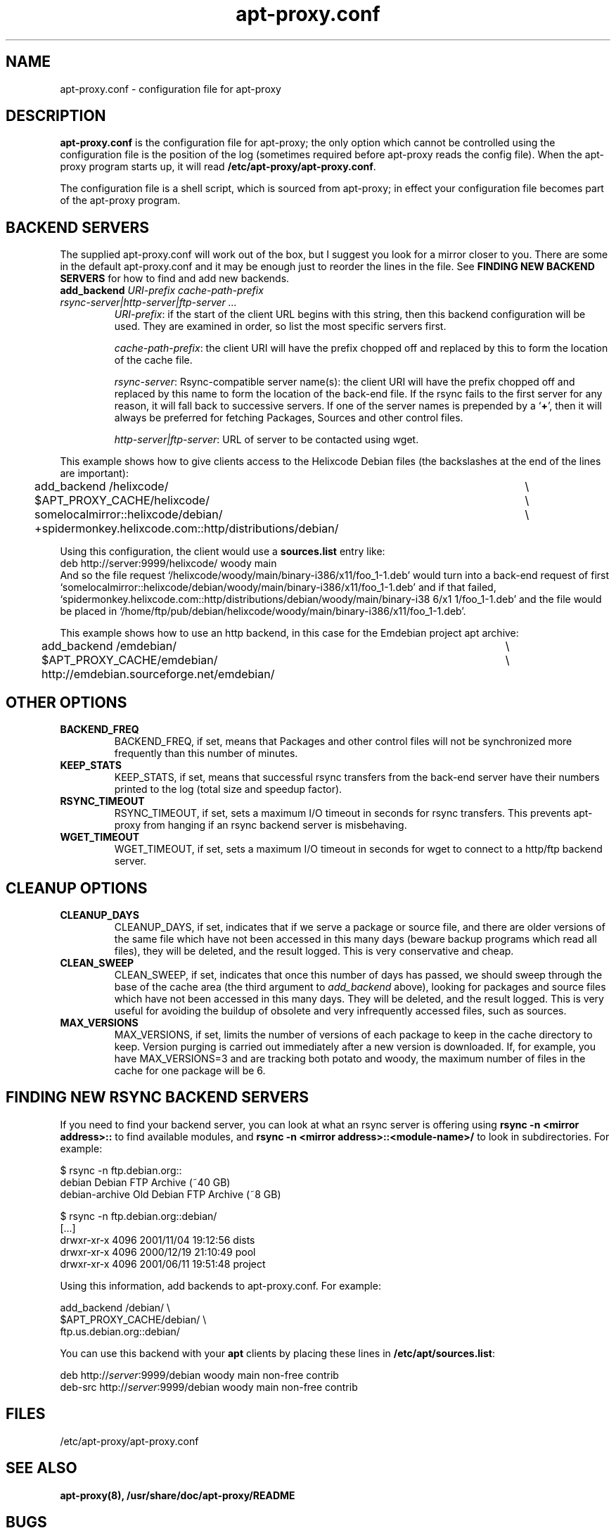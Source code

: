 .\" Man page copied from apt.conf man page.
.TH "apt-proxy\&.conf" "5" "05 Feb 2002" "apt-proxy" ""
.SH "NAME"
apt-proxy\&.conf \- configuration file for apt-proxy
.PP
.SH "DESCRIPTION"
\fBapt-proxy\&.conf\fP is the configuration file for apt-proxy; the
only option which cannot be controlled using the configuration file is
the position of the log (sometimes required before apt-proxy reads the
config file).  When the apt-proxy program starts up, it will read
\fB/etc/apt-proxy/apt-proxy\&.conf\fP\&.
.PP
The configuration file is a shell script, which is sourced from
apt-proxy; in effect your configuration file becomes part of the
apt-proxy program\&.
.PP
.SH "BACKEND SERVERS"
The supplied apt-proxy\&.conf will work out of the box, but I suggest you
look for a mirror closer to you\&.  There are some in the default
apt-proxy\&.conf and it may be enough just to reorder the lines in the file\&.
See \fBFINDING NEW BACKEND SERVERS\fP for how to find and add new backends\&.
.PP
.TP
.B add_backend \fIURI-prefix cache-path-prefix rsync-server|http-server|ftp-server ...\fP
\fIURI-prefix\fP: if the start of the client URL begins
with this string, then this backend configuration will be used\&.  They
are examined in order, so list the most specific servers first\&.

\fIcache-path-prefix\fP: the client URI will have the prefix chopped off and
replaced by this to form the location of the cache file\&.

\fIrsync-server\fP: Rsync-compatible server name(s): the
client URI will have the prefix chopped off and replaced by this name to
form the location of the back-end file\&.  If the rsync fails to the first
server for any reason, it will fall back to successive servers\&.  If
one of the server names is prepended by a `\fB+\fP', then it will always be
preferred for fetching Packages, Sources and other control files\&.

\fIhttp-server|ftp-server\fP: URL of server to be contacted using wget.

.PP
This example shows how to give clients access to the Helixcode Debian
files (the backslashes at the end of the lines are important):
.nf
add_backend /helixcode/						\\
	$APT_PROXY_CACHE/helixcode/				\\
	somelocalmirror::helixcode/debian/			\\
	+spidermonkey.helixcode.com::http/distributions/debian/

.fi

.PP
Using this configuration, the client would use a \fBsources.list\fP entry
like:
.nf
deb http://server:9999/helixcode/ woody main
.fi
And so the file request
`/helixcode/woody/main/binary-i386/x11/foo_1-1.deb' would turn into a
back-end request of first
`somelocalmirror::helixcode/debian/woody/main/binary-i386/x11/foo_1-1.deb'
and if that failed,
`spidermonkey.helixcode.com::http/distributions/debian/woody/main/binary-i38
6/x1
1/foo_1-1.deb'
and the file would be placed in
`/home/ftp/pub/debian/helixcode/woody/main/binary-i386/x11/foo_1-1.deb'\&.

.PP
This example shows how to use an http backend, in this case for the Emdebian
project apt archive:

.nf
add_backend /emdebian/						\\
	$APT_PROXY_CACHE/emdebian/				\\
	http://emdebian.sourceforge.net/emdebian/
.fi

.SH "OTHER OPTIONS"
.TP
.B BACKEND_FREQ
BACKEND_FREQ, if set, means that Packages and other control
files will not be synchronized more frequently than this number of
minutes\&.

.TP
.B KEEP_STATS
KEEP_STATS, if set, means that successful rsync transfers from
the back-end server have their numbers printed to the log (total size
and speedup factor)\&.

.TP
.B RSYNC_TIMEOUT
RSYNC_TIMEOUT, if set, sets a maximum I/O timeout in seconds for rsync
transfers\&.  This prevents apt-proxy from hanging if an rsync backend server
is misbehaving\&.

.TP
.B WGET_TIMEOUT
WGET_TIMEOUT, if set, sets a maximum I/O timeout in seconds for wget
to connect to a http/ftp backend server\&.

.br
.SH "CLEANUP OPTIONS"
.TP
.B CLEANUP_DAYS
CLEANUP_DAYS, if set, indicates that if we serve a package or
source file, and there are older versions of the same file which have
not been accessed in this many days (beware backup programs which read
all files), they will be deleted, and the result logged.  This is very
conservative and cheap\&.

.TP
.B CLEAN_SWEEP
CLEAN_SWEEP, if set, indicates that once this number of days has
passed, we should sweep through the base of the cache area (the third
argument to \fIadd_backend\fP above), looking for packages and source
files which have not been accessed in this many days\&. They will be
deleted, and the result logged\&. This is very useful for avoiding the
buildup of obsolete and very infrequently accessed files, such as
sources\&.

.TP
.B MAX_VERSIONS
MAX_VERSIONS, if set, limits the number of versions of each package
to keep in the cache directory to keep\&.  Version purging is carried out
immediately after a new version is downloaded\&.  If, for example, you have
MAX_VERSIONS=3 and are tracking both potato and woody, the maximum number
of files in the cache for one package will be 6\&.

.SH "FINDING NEW RSYNC BACKEND SERVERS"
If you need to find your backend server, you can look at what an rsync
server is offering using \fBrsync -n <mirror address>::\fP to find available
modules, and \fBrsync -n <mirror address>::<module-name>/\fP to look in
subdirectories\&.  For example:

.nf
$ rsync -n ftp.debian.org::
debian          Debian FTP Archive (~40 GB)
debian-archive  Old Debian FTP Archive (~8 GB)

$ rsync -n ftp.debian.org::debian/
[...]
drwxr-xr-x        4096 2001/11/04 19:12:56 dists
drwxr-xr-x        4096 2000/12/19 21:10:49 pool
drwxr-xr-x        4096 2001/06/11 19:51:48 project
.fi
.PP
Using this information, add backends to apt-proxy\&.conf\&.  For example:
.PP
.nf
    add_backend /debian/              \e
        $APT_PROXY_CACHE/debian/      \e
        ftp.us.debian.org::debian/
.fi
.PP
You can use this backend with your \fBapt\fP
clients by placing these lines in \fB/etc/apt/sources.list\fP:
.PP
.nf
   deb http://\fIserver\fP:9999/debian woody main non-free contrib
   deb-src http://\fIserver\fP:9999/debian woody main non-free contrib
.fi
.PP
.SH "FILES"
/etc/apt-proxy/apt-proxy\&.conf
.PP
.SH "SEE ALSO"
.na
.nh
.BR apt-proxy(8),
.BR /usr/share/doc/apt-proxy/README
.hy
.ad
.PP
.SH "BUGS"
Plently sure.  Please report.
.PP
.SH "AUTHOR"
apt-proxy was written by the Apt-Proxy World Domination Project.
